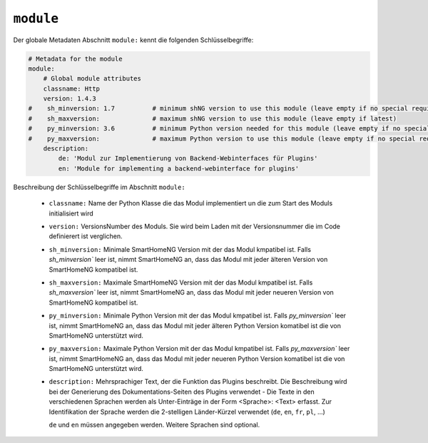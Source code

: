 
.. role:: redsup
.. role:: bluesup

.. index:: Modul Metadaten
.. index:: Metadaten; Modul
.. index:: Modul Metadaten; Globale Metadaten


``module``
----------

Der globale Metadaten Abschnitt ``module:`` kennt die folgenden Schlüsselbegriffe:

.. code:: yaml

    # Metadata for the module
    module:
        # Global module attributes
        classname: Http
        version: 1.4.3
    #    sh_minversion: 1.7          # minimum shNG version to use this module (leave empty if no special requirement)
    #    sh_maxversion:              # maximum shNG version to use this module (leave empty if latest)
    #    py_minversion: 3.6          # minimum Python version needed for this module (leave empty if no special requirement)
    #    py_maxversion:              # maximum Python version to use this module (leave empty if no special requirement)
        description:
            de: 'Modul zur Implementierung von Backend-Webinterfaces für Plugins'
            en: 'Module for implementing a backend-webinterface for plugins'

Beschreibung der Schlüsselbegriffe im Abschnitt ``module:``

    - ``classname:`` Name der Python Klasse die das Modul implementiert un die zum Start des Moduls initialisiert wird
    - ``version:`` VersionsNumber des Moduls. Sie wird beim Laden mit der Versionsnummer die im Code definierert ist verglichen.
    - ``sh_minversion:`` Minimale SmartHomeNG Version mit der das Modul kmpatibel ist. Falls `sh_minversion`` leer ist, nimmt SmartHomeNG an, dass das Modul mit jeder älteren Version von SmartHomeNG kompatibel ist.
    - ``sh_maxversion:`` Maximale SmartHomeNG Version mit der das Modul kmpatibel ist. Falls `sh_maxversion`` leer ist, nimmt SmartHomeNG an, dass das Modul mit jeder neueren Version von SmartHomeNG kompatibel ist.
    - ``py_minversion:`` Minimale Python Version mit der das Modul kmpatibel ist. Falls `py_minversion`` leer ist, nimmt SmartHomeNG an, dass das Modul mit jeder älteren Python Version komatibel ist die von SmartHomeNG unterstützt wird.
    - ``py_maxversion:`` Maximale Python Version mit der das Modul kmpatibel ist. Falls `py_maxversion`` leer ist, nimmt SmartHomeNG an, dass das Modul mit jeder neueren Python Version komatibel ist die von SmartHomeNG unterstützt wird.
    - ``description:`` Mehrsprachiger Text, der die Funktion das Plugins beschreibt. Die Beschreibung wird bei der
      Generierung des Dokumentations-Seiten des Plugins verwendet - Die Texte in den verschiedenen Sprachen werden
      als Unter-Einträge in der Form <Sprache>: <Text> erfasst. Zur Identifikation der Sprache werden die 2-stelligen
      Länder-Kürzel verwendet (``de``, ``en``, ``fr``, ``pl``, ...)

      ``de`` und ``en`` müssen angegeben werden. Weitere Sprachen sind optional.

